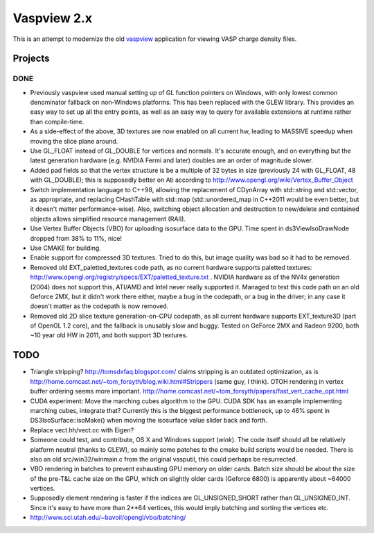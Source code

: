 ============
Vaspview 2.x
============

This is an attempt to modernize the old `vaspview
<http://vaspview.sf.net>`_ application for viewing VASP charge density
files.

Projects
========

DONE
----

- Previously vaspview used manual setting up of GL function pointers
  on Windows, with only lowest common denominator fallback on
  non-Windows platforms. This has been replaced with the GLEW
  library. This provides an easy way to set up all the entry points,
  as well as an easy way to query for available extensions at runtime
  rather than compile-time.

- As a side-effect of the above, 3D textures are now enabled on all
  current hw, leading to MASSIVE speedup when moving the slice plane
  around.

- Use GL_FLOAT instead of GL_DOUBLE for vertices and normals. It's
  accurate enough, and on everything but the latest generation
  hardware (e.g. NVIDIA Fermi and later) doubles are an order of
  magnitude slower.

- Added pad fields so that the vertex structure is be a multiple of 32
  bytes in size (previously 24 with GL_FLOAT, 48 with GL_DOUBLE); this
  is supposedly better on Ati according to
  http://www.opengl.org/wiki/Vertex_Buffer_Object

- Switch implementation language to C++98, allowing the replacement of
  CDynArray with std::string and std::vector, as appropriate, and
  replacing CHashTable with std::map (std::unordered_map in C++2011
  would be even better, but it doesn't matter performance-wise). Also,
  switching object allocation and destruction to new/delete and
  contained objects allows simplified resource management (RAII).

- Use Vertex Buffer Objects (VBO) for uploading isosurface data to the
  GPU. Time spent in ds3ViewIsoDrawNode dropped from 38% to 11%, nice!

- Use CMAKE for building.

- Enable support for compressed 3D textures. Tried to do this, but
  image quality was bad so it had to be removed.

- Removed old EXT_paletted_textures code path, as no current hardware
  supports paletted textures:
  http://www.opengl.org/registry/specs/EXT/paletted_texture.txt
  . NVIDIA hardware as of the NV4x generation (2004) does not support
  this, ATI/AMD and Intel never really supported it. Managed to test
  this code path on an old Geforce 2MX, but it didn't work there
  either, maybe a bug in the codepath, or a bug in the driver; in any
  case it doesn't matter as the codepath is now removed.

- Removed old 2D slice texture generation-on-CPU codepath, as all
  current hardware supports EXT_texture3D (part of OpenGL 1.2 core),
  and the fallback is unusably slow and buggy. Tested on GeForce 2MX
  and Radeon 9200, both ~10 year old HW in 2011, and both support 3D
  textures.


TODO
====

- Triangle stripping? http://tomsdxfaq.blogspot.com/ claims stripping
  is an outdated optimization, as is
  http://home.comcast.net/~tom_forsyth/blog.wiki.html#Strippers (same
  guy, I think). OTOH rendering in vertex buffer ordering seems more
  important. http://home.comcast.net/~tom_forsyth/papers/fast_vert_cache_opt.html


- CUDA experiment: Move the marching cubes algorithm to the GPU. CUDA
  SDK has an example implementing marching cubes, integrate that?
  Currently this is the biggest performance bottleneck, up to 46%
  spent in DS3IsoSurface::isoMake() when moving the isosurface value
  slider back and forth.

- Replace vect.hh/vect.cc with Eigen?

- Someone could test, and contribute, OS X and Windows support
  (*wink*). The code itself should all be relatively platform neutral
  (thanks to GLEW), so mainly some patches to the cmake build scripts
  would be needed. There is also an old src/win32/winmain.c from the
  original vasputil, this could perhaps be resurrected.

- VBO rendering in batches to prevent exhausting GPU memory on older
  cards. Batch size should be about the size of the pre-T&L cache size
  on the GPU, which on slightly older cards (Geforce 6800) is
  apparently about ~64000 vertices. 

- Supposedly element rendering is faster if the indices are
  GL_UNSIGNED_SHORT rather than GL_UNSIGNED_INT. Since it's easy to
  have more than 2**64 vertices, this would imply batching and sorting
  the vertices etc.

- http://www.sci.utah.edu/~bavoil/opengl/vbo/batching/
